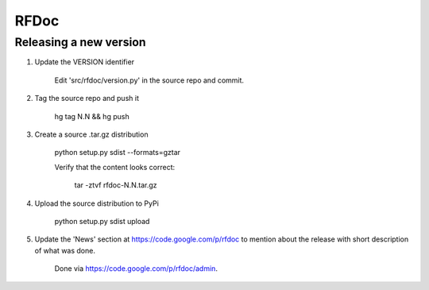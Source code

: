RFDoc
=====

Releasing a new version
-----------------------

1. Update the VERSION identifier

    Edit 'src/rfdoc/version.py' in the source repo and commit.

2. Tag the source repo and push it

    hg tag N.N && hg push

3. Create a source .tar.gz distribution

    python setup.py sdist --formats=gztar

    Verify that the content looks correct:

        tar -ztvf rfdoc-N.N.tar.gz

4. Upload the source distribution to PyPi

    python setup.py sdist upload

5. Update the 'News' section at https://code.google.com/p/rfdoc to mention
   about the release with short description of what was done.

    Done via https://code.google.com/p/rfdoc/admin.
